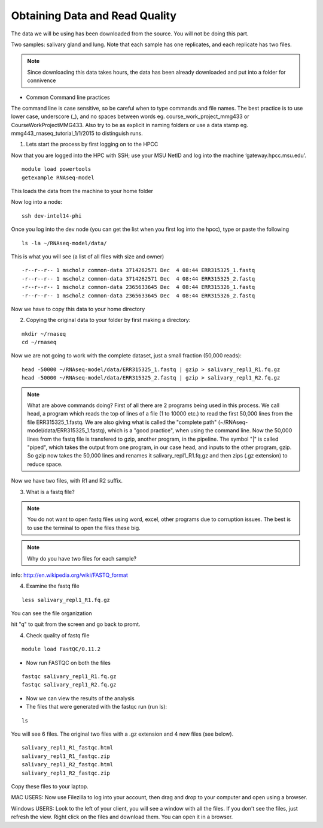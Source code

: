 Obtaining Data and Read Quality 
================================

The data we will be using has been downloaded from the source. You will not be doing this part.

Two samples: salivary gland and lung. Note that each sample has one replicates, and each replicate has two files.

.. note:: Since downloading this data takes hours, the data has been already downloaded and put into a folder for connivence

- Common Command line practices

The command line is case sensitive, so be careful when to type commands and file names. The best practice is to use lower case, underscore (_), and no spaces between words eg. course_work_project_mmg433 or CourseWorkProjectMMG433. Also try to be as explicit in naming folders or use a data stamp eg. mmg443_rnaseq_tutorial_1/1/2015 to distinguish runs. 


1. Lets start the process by first logging on to the HPCC


Now that you are logged  into the HPC with SSH; use your MSU NetID and log into the machine ‘gateway.hpcc.msu.edu’. 

::

	module load powertools
	getexample RNAseq-model
	
This loads the data from the machine to your home folder

Now log into a node:

::

	ssh dev-intel14-phi
	

Once you log into the dev node (you can get the list when you first log into the hpcc), type or paste the following 

::

	ls -la ~/RNAseq-model/data/
	
This is what you will see (a list of all files with size and owner)

::

	-r--r--r-- 1 mscholz common-data 3714262571 Dec  4 08:44 ERR315325_1.fastq
	-r--r--r-- 1 mscholz common-data 3714262571 Dec  4 08:44 ERR315325_2.fastq
	-r--r--r-- 1 mscholz common-data 2365633645 Dec  4 08:44 ERR315326_1.fastq
	-r--r--r-- 1 mscholz common-data 2365633645 Dec  4 08:44 ERR315326_2.fastq


Now we have to copy this data to your home directory


2. Copying the original data to your folder by first making a directory:

::

	mkdir ~/rnaseq 
	cd ~/rnaseq

Now we are not going to work with the complete dataset, just a small fraction (50,000 reads):

::

	head -50000 ~/RNAseq-model/data/ERR315325_1.fastq | gzip > salivary_repl1_R1.fq.gz 
	head -50000 ~/RNAseq-model/data/ERR315325_2.fastq | gzip > salivary_repl1_R2.fq.gz


.. note:: What are above commands doing? First of all there are 2 programs being used in this process. We call head, a program which reads the top of lines of a file (1 to 10000 etc.) to read the first 50,000 lines from the file ERR315325_1.fastq. We are also giving what is called the "complete path" (~/RNAseq-model/data/ERR315325_1.fastq), which is a "good practice", when using the command line. Now the 50,000 lines from the fastq file is transfered to gzip, another program, in the pipeline. The symbol "|" is called "piped", which takes the output from one program, in our case head, and inputs to the other program, gzip. So gzip now takes the 50,000 lines and renames it salivary_repl1_R1.fq.gz and then zips (.gz extension) to reduce space.


Now we have two files, with R1 and R2 suffix. 




3. What is a fastq file?


.. note:: You do not want to open fastq files using word, excel, other programs due to corruption issues. The best is to use the terminal to open the files these big. 
.. note:: Why do you have two files for each sample?

info: http://en.wikipedia.org/wiki/FASTQ_format

.. image:: /images/getdata_readquality/fastq_fig.png


4. Examine the fastq file

::

	less salivary_repl1_R1.fq.gz
	
	
You can see the file organization 

hit "q" to quit from the screen and go back to promt.
	
4. Check quality of fastq file 

::

	module load FastQC/0.11.2

- Now run FASTQC on both the files 


::

	fastqc salivary_repl1_R1.fq.gz
	fastqc salivary_repl1_R2.fq.gz

- Now we can view the results of the analysis

- The files that were generated with the fastqc run (run ls):

::

	ls

You will see 6 files. The original two files with a .gz extension and 4 new files (see below).


::

	salivary_repl1_R1_fastqc.html
	salivary_repl1_R1_fastqc.zip
	salivary_repl1_R2_fastqc.html
	salivary_repl1_R2_fastqc.zip


Copy these files to your laptop. 

MAC USERS: Now use Filezilla to log into your account, then drag and drop to your computer and open using a browser. 

Windows USERS: Look to the left of your client, you will see a window with all the files. If you don't see the files, just refresh the view. Right click on the files and download them. You can open it in a browser.